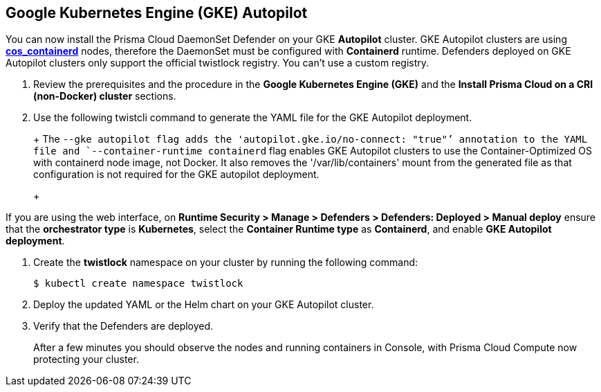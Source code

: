 :topic_type: task
[#gke-autopilot]
[.task]
== Google Kubernetes Engine (GKE) Autopilot

You can now install the Prisma Cloud DaemonSet Defender on your GKE *Autopilot* cluster.
GKE Autopilot clusters are using https://cloud.google.com/kubernetes-engine/docs/concepts/using-containerd[*cos_containerd*] nodes, therefore the DaemonSet must be configured with *Containerd* runtime. 
Defenders deployed on GKE Autopilot clusters only support the official twistlock registry. You can't use a custom registry.

[.procedure]
. Review the prerequisites and the procedure in the *Google Kubernetes Engine (GKE)* and the *Install Prisma Cloud on a CRI (non-Docker) cluster* sections.

. Use the following twistcli command to generate the YAML file for the GKE Autopilot deployment.
+
ifdef::prisma_cloud[]
[source]
----
   $ <PLATFORM>/twistcli defender export kubernetes \
    --gke-autopilot \
    --container-runtime containerd \
    --cluster-address <console address> \
    --address https://<console address>:443
----
endif::prisma_cloud[]
ifdef::compute_edition[]
[source]
----
   $ <PLATFORM>/twistcli defender export kubernetes \
    --gke-autopilot \
    --container-runtime containerd \
    --cluster-address <console address> \
    --address https://<console address>:8083
----
endif::compute_edition[]
+
The `--gke autopilot flag adds the 'autopilot.gke.io/no-connect: "true"`' annotation to the YAML file and `--container-runtime containerd` flag enables GKE Autopilot clusters to use the Container-Optimized OS with containerd node image, not Docker. It also removes the  '/var/lib/containers' mount from the generated file as that configuration is not required for the GKE autopilot deployment.
+
[NOTE]
====
If you are using the web interface, on *Runtime Security > Manage > Defenders > Defenders: Deployed > Manual deploy* ensure that the *orchestrator type* is *Kubernetes*, select the *Container Runtime type* as *Containerd*, and enable *GKE Autopilot deployment*.
====

. Create the *twistlock* namespace on your cluster by running the following command:
     
  $ kubectl create namespace twistlock
  
. Deploy the updated YAML or the Helm chart on your GKE Autopilot cluster.

. Verify that the Defenders are deployed.
+
After a few minutes you should observe the nodes and running containers in Console, with Prisma Cloud Compute now protecting your cluster.
